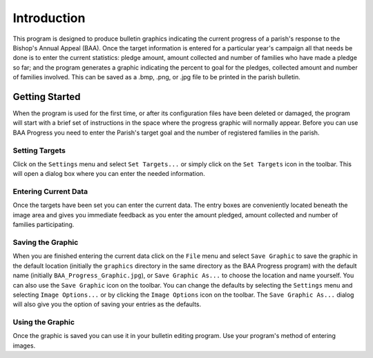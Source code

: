Introduction
============

.. |target| image:: ../src/images/icons/Target.png
    :width: 20
    :height: 20

.. |save| image:: ../src/images/icons/Save.png
    :width: 20
    :height: 20

.. |saveas| image:: ../src/images/icons/SaveAs.png
    :width: 20
    :height: 20

.. |imageoptions| image:: ../src/images/icons/Settings.png
    :width: 20
    :height: 20

This program is designed to produce bulletin graphics indicating the current progress of a parish's response to the
Bishop's Annual Appeal (BAA). Once the target information is entered for a particular year's campaign all that needs
be done is to enter the current statistics:  pledge amount, amount collected and number of families who have made a
pledge so far; and the program generates a graphic indicating the percent to goal for the pledges, collected amount
and number of families involved. This can be saved as a .bmp, .png, or .jpg file to be printed in the parish bulletin.

Getting Started
---------------

When the program is used for the first time, or after its configuration files have been deleted or damaged, the program
will start with a brief set of instructions in the space where the progress graphic will normally appear. Before you
can use BAA Progress you need to enter the Parish's target goal and the number of registered families in the parish.

Setting Targets
...............

Click on the ``Settings`` menu and select ``Set Targets...`` or simply click on the ``Set Targets`` icon |target| in the
toolbar. This will open a dialog box where you can enter the needed information.

Entering Current Data
.....................

Once the targets have been set you can enter the current data. The entry boxes are conveniently located beneath the
image area and gives you immediate feedback as you enter the amount pledged, amount collected and number of families
participating.

Saving the Graphic
..................

When you are finished entering the current data click on the ``File`` menu and select ``Save Graphic`` to save the
graphic in the default location (initially the ``graphics`` directory in the same directory as the BAA Progress program)
with the default name (initially ``BAA_Progress_Graphic.jpg``), or ``Save Graphic As...`` to choose the location and
name yourself. You can also use the ``Save Graphic`` |save| icon on the toolbar.
You can change the defaults by selecting the ``Settings`` menu and selecting ``Image Options...`` or by clicking the
``Image Options`` icon |imageoptions| on the toolbar. The ``Save Graphic As...`` dialog will also give you the option
of saving your entries as the defaults.

Using the Graphic
.................

Once the graphic is saved you can use it in your bulletin editing program. Use your program's method of entering
images.


